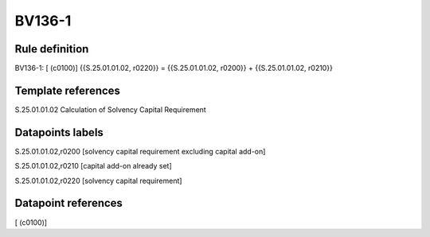=======
BV136-1
=======

Rule definition
---------------

BV136-1: [ (c0100)] {{S.25.01.01.02, r0220}} = {{S.25.01.01.02, r0200}} + {{S.25.01.01.02, r0210}}


Template references
-------------------

S.25.01.01.02 Calculation of Solvency Capital Requirement


Datapoints labels
-----------------

S.25.01.01.02,r0200 [solvency capital requirement excluding capital add-on]

S.25.01.01.02,r0210 [capital add-on already set]

S.25.01.01.02,r0220 [solvency capital requirement]



Datapoint references
--------------------

[ (c0100)]